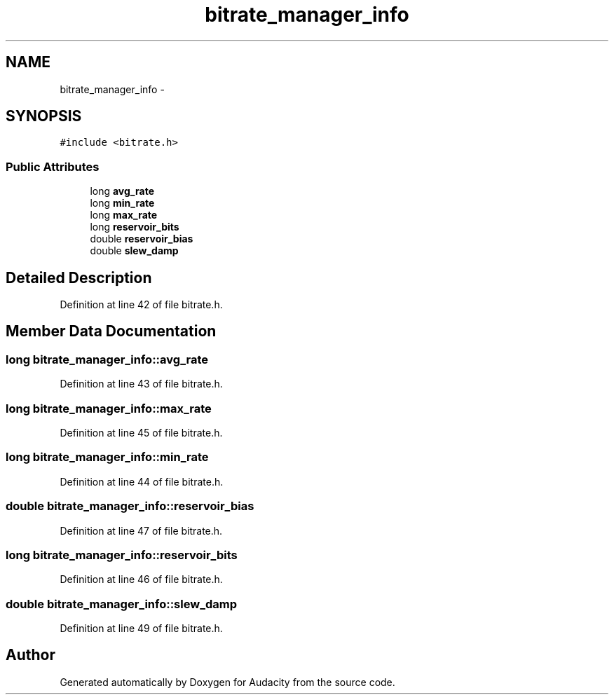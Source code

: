 .TH "bitrate_manager_info" 3 "Thu Apr 28 2016" "Audacity" \" -*- nroff -*-
.ad l
.nh
.SH NAME
bitrate_manager_info \- 
.SH SYNOPSIS
.br
.PP
.PP
\fC#include <bitrate\&.h>\fP
.SS "Public Attributes"

.in +1c
.ti -1c
.RI "long \fBavg_rate\fP"
.br
.ti -1c
.RI "long \fBmin_rate\fP"
.br
.ti -1c
.RI "long \fBmax_rate\fP"
.br
.ti -1c
.RI "long \fBreservoir_bits\fP"
.br
.ti -1c
.RI "double \fBreservoir_bias\fP"
.br
.ti -1c
.RI "double \fBslew_damp\fP"
.br
.in -1c
.SH "Detailed Description"
.PP 
Definition at line 42 of file bitrate\&.h\&.
.SH "Member Data Documentation"
.PP 
.SS "long bitrate_manager_info::avg_rate"

.PP
Definition at line 43 of file bitrate\&.h\&.
.SS "long bitrate_manager_info::max_rate"

.PP
Definition at line 45 of file bitrate\&.h\&.
.SS "long bitrate_manager_info::min_rate"

.PP
Definition at line 44 of file bitrate\&.h\&.
.SS "double bitrate_manager_info::reservoir_bias"

.PP
Definition at line 47 of file bitrate\&.h\&.
.SS "long bitrate_manager_info::reservoir_bits"

.PP
Definition at line 46 of file bitrate\&.h\&.
.SS "double bitrate_manager_info::slew_damp"

.PP
Definition at line 49 of file bitrate\&.h\&.

.SH "Author"
.PP 
Generated automatically by Doxygen for Audacity from the source code\&.
